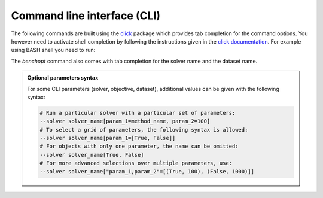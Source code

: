 .. _cli_documentation:

============================
Command line interface (CLI)
============================

The following commands are built using the
`click <https://click.palletsprojects.com/en/8.0.x/>`_ package which provides tab
completion for the command options. You however need to activate shell
completion by following the instructions given in the
`click documentation <https://click.palletsprojects.com/en/8.0.x/shell-completion/#enabling-completion>`_.
For example using BASH shell you need to run:

.. prompt:: bash $

    eval "$(_BENCHOPT_COMPLETE=bash_source benchopt)"


The `benchopt` command also comes with tab completion for the solver name
and the dataset name.

.. admonition:: Optional parameters syntax

    For some CLI parameters (solver, objective,
    dataset), additional values can be given with the following syntax:

    .. code-block:: bash

        # Run a particular solver with a particular set of parameters:
        --solver solver_name[param_1=method_name, param_2=100]
        # To select a grid of parameters, the following syntax is allowed:
        --solver solver_name[param_1=[True, False]]
        # For objects with only one parameter, the name can be omitted:
        --solver solver_name[True, False]
        # For more advanced selections over multiple parameters, use:
        --solver solver_name["param_1,param_2"=[(True, 100), (False, 1000)]]


.. click:: benchopt.cli:benchopt
   :prog: benchopt
   :nested: full


